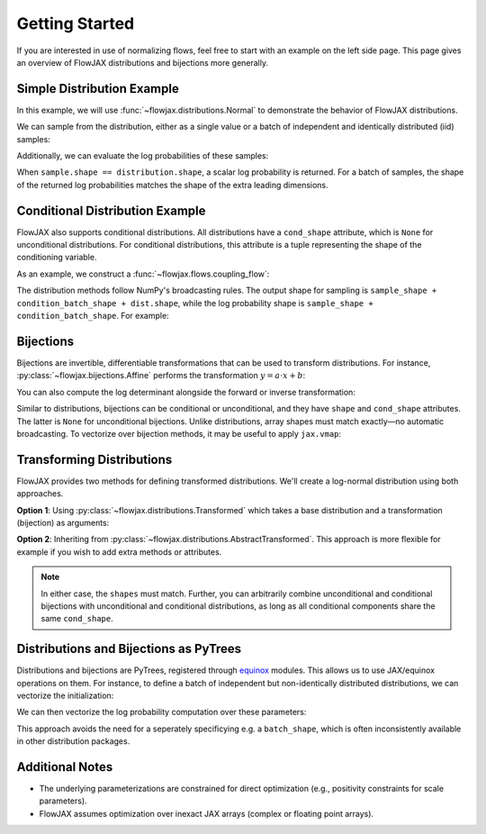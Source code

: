 Getting Started
-----------------
If you are interested in use of normalizing flows, feel free to start with an example
on the left side page. This page gives an overview of FlowJAX distributions and
bijections more generally.

Simple Distribution Example
============================

In this example, we will use :func:`~flowjax.distributions.Normal` to demonstrate the
behavior of FlowJAX distributions.

.. doctest:: 
   
   >>> from flowjax.distributions import Normal
   >>> import jax.numpy as jnp
   >>> import jax.random as jr
   >>> normal = Normal(loc=jnp.arange(3), scale=1)
   >>> normal.shape
   (3,)

We can sample from the distribution, either as a single value or a batch of independent and identically distributed (iid) samples:

.. doctest:: 
   
   >>> key = jr.key(0)
   >>> sample = normal.sample(key)
   >>> sample.shape
   (3,)
   >>> batch = normal.sample(key, (4,))
   >>> batch.shape
   (4, 3)

Additionally, we can evaluate the log probabilities of these samples:

.. doctest:: 
   
   >>> normal.log_prob(sample)
   Array(-3.4016984, dtype=float32)
   >>> normal.log_prob(batch)
   Array([-4.8808994, -5.0121717, -3.2557464, -4.131773 ], dtype=float32)

When ``sample.shape == distribution.shape``, a scalar log probability is returned. For 
a batch of samples, the shape of the returned log probabilities matches the shape
of the extra leading dimensions.

Conditional Distribution Example
=================================

FlowJAX also supports conditional distributions. All distributions have a ``cond_shape``
attribute, which is ``None`` for unconditional distributions. For conditional 
distributions, this attribute is a tuple representing the shape of the conditioning variable.

As an example, we construct a :func:`~flowjax.flows.coupling_flow`:

.. doctest::

   >>> from flowjax.flows import coupling_flow
   >>> dist = coupling_flow(key, base_dist=Normal(jnp.zeros(3)), cond_dim=2)
   >>> dist.shape
   (3,)
   >>> dist.cond_shape
   (2,)

The distribution methods follow NumPy's broadcasting rules. The output shape for
sampling is ``sample_shape + condition_batch_shape + dist.shape``, while the log
probability shape is ``sample_shape + condition_batch_shape``. For example:

.. doctest ::

   >>> # Sampling 10 times for a single conditioning variable instance
   >>> condition = jnp.ones(2)
   >>> samples = dist.sample(key, (10,), condition=condition)
   >>> samples.shape
   (10, 3)
   >>> dist.log_prob(samples, condition).shape
   (10,)
   >>> # Sampling once for each of 5 conditioning variable instances.
   >>> condition = jnp.ones((5, 2))
   >>> samples = dist.sample(key, condition=condition)
   >>> samples.shape
   (5, 3)
   >>> dist.log_prob(samples, condition).shape
   (5,)

Bijections
==========

Bijections are invertible, differentiable transformations that can be used to
transform distributions. For instance, :py:class:`~flowjax.bijections.Affine` performs the transformation
:math:`y = a \cdot x + b`:

.. doctest::

   >>> import jax.numpy as jnp
   >>> from flowjax.bijections import Affine
   >>> bijection = Affine(loc=0, scale=2)
   >>> x = 1
   >>> y = bijection.transform(x)  # shapes must match!
   >>> y
   Array(2., dtype=float32)  
   >>> bijection.inverse(y)  # shapes must match!
   Array(1., dtype=float32)

You can also compute the log determinant alongside the forward or inverse transformation:

.. doctest:: 

   >>> bijection.transform_and_log_det(x)
   (Array(2., dtype=float32), Array(0.6931472, dtype=float32))
   >>> bijection.inverse_and_log_det(y)
   (Array(1., dtype=float32), Array(-0.6931472, dtype=float32))

Similar to distributions, bijections can be conditional or unconditional, and they have 
``shape`` and ``cond_shape`` attributes. The latter is ``None`` for unconditional
bijections. Unlike distributions, array shapes must match exactly—no automatic broadcasting.
To vectorize over bijection methods, it may be useful to apply ``jax.vmap``:

.. doctest:: 

   >>> import jax
   >>> from flowjax.bijections import Scale
   >>> scale = Scale(2)  # shape ()
   >>> x = jnp.arange(3)
   >>> jax.vmap(scale.transform)(x)
   Array([0., 2., 4.], dtype=float32)

Transforming Distributions
==========================

FlowJAX provides two methods for defining transformed distributions. We'll create a log-normal distribution using both approaches.

**Option 1**: Using :py:class:`~flowjax.distributions.Transformed` which takes a base
distribution and a transformation (bijection) as arguments:

.. doctest::

   >>> from jaxtyping import ArrayLike
   >>> from flowjax.distributions import Normal, Transformed
   >>> from flowjax.bijections import Exp
   >>> log_normal = Transformed(Normal(), Exp())

**Option 2**: Inheriting from :py:class:`~flowjax.distributions.AbstractTransformed`.
This approach is more flexible for example if you wish to add extra methods or
attributes.

.. doctest::

   >>> from flowjax.distributions import Normal, AbstractTransformed
   >>> from flowjax.bijections import Exp
   >>> class LogNormal(AbstractTransformed):
   ...     base_dist: Normal
   ...     bijection: Exp
   ...
   ...     def __init__(self, loc: ArrayLike = 0, scale: ArrayLike = 1):
   ...         self.base_dist = Normal(loc, scale)
   ...         self.bijection = Exp(self.base_dist.shape)
   ...
   >>> log_normal = LogNormal()

.. note:: 
   In either case, the ``shapes`` must match. Further, you can arbitrarily combine
   unconditional and conditional bijections with unconditional and conditional
   distributions, as long as all conditional components share the same ``cond_shape``.

Distributions and Bijections as PyTrees
=======================================

Distributions and bijections are PyTrees, registered through
`equinox <https://github.com/patrick-kidger/equinox/>`_ modules. This allows us to 
use JAX/equinox operations on them. For instance, to define a batch of independent but
non-identically distributed distributions, we can vectorize the initialization:

.. doctest:: 
   
   >>> import equinox as eqx
   >>> normals = eqx.filter_vmap(Normal)(jnp.arange(3))  # batch of normals with shape ()
   >>> normals.shape
   ()

We can then vectorize the log probability computation over these parameters:

.. doctest:: 

   >>> log_probs = eqx.filter_vmap(lambda dist, x: dist.log_prob(x))(normals, jnp.arange(3))
   >>> log_probs.shape  # not scalar!
   (3,)

This approach avoids the need for a seperately specificying e.g. a ``batch_shape``,
which is often inconsistently available in other distribution packages.

Additional Notes
==================

- The underlying parameterizations are constrained for direct optimization 
  (e.g., positivity constraints for scale parameters).
- FlowJAX assumes optimization over inexact JAX arrays (complex or floating point arrays).
